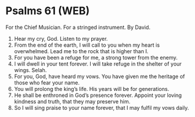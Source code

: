 * Psalms 61 (WEB)
:PROPERTIES:
:ID: WEB/19-PSA061
:END:

 For the Chief Musician. For a stringed instrument. By David.
1. Hear my cry, God. Listen to my prayer.
2. From the end of the earth, I will call to you when my heart is overwhelmed. Lead me to the rock that is higher than I.
3. For you have been a refuge for me, a strong tower from the enemy.
4. I will dwell in your tent forever. I will take refuge in the shelter of your wings. Selah.
5. For you, God, have heard my vows. You have given me the heritage of those who fear your name.
6. You will prolong the king’s life. His years will be for generations.
7. He shall be enthroned in God’s presence forever. Appoint your loving kindness and truth, that they may preserve him.
8. So I will sing praise to your name forever, that I may fulfil my vows daily.
